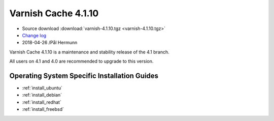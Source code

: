 .. _rel4.1.10:

Varnish Cache 4.1.10
====================

* Source download :download:`varnish-4.1.10.tgz <varnish-4.1.10.tgz>`

* `Change log <https://github.com/varnishcache/varnish-cache/blob/4.1/doc/changes.rst>`_

* 2018-04-26 /Pål Hermunn

Varnish Cache 4.1.10 is a maintenance and stability release of the 4.1 branch.

All users on 4.1 and 4.0 are recommended to upgrade to this version.


Operating System Specific Installation Guides
---------------------------------------------

* :ref:`install_ubuntu`
* :ref:`install_debian`
* :ref:`install_redhat`
* :ref:`install_freebsd`
